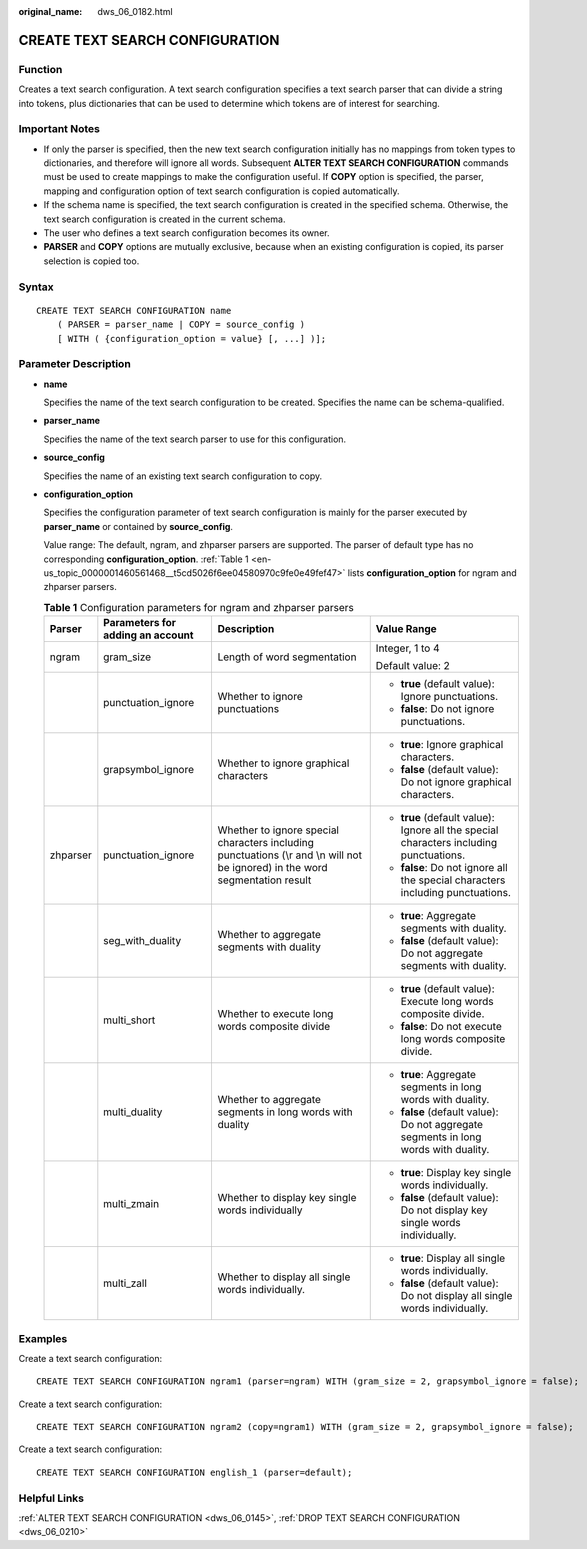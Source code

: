 :original_name: dws_06_0182.html

.. _dws_06_0182:

CREATE TEXT SEARCH CONFIGURATION
================================

Function
--------

Creates a text search configuration. A text search configuration specifies a text search parser that can divide a string into tokens, plus dictionaries that can be used to determine which tokens are of interest for searching.

Important Notes
---------------

-  If only the parser is specified, then the new text search configuration initially has no mappings from token types to dictionaries, and therefore will ignore all words. Subsequent **ALTER TEXT SEARCH CONFIGURATION** commands must be used to create mappings to make the configuration useful. If **COPY** option is specified, the parser, mapping and configuration option of text search configuration is copied automatically.
-  If the schema name is specified, the text search configuration is created in the specified schema. Otherwise, the text search configuration is created in the current schema.
-  The user who defines a text search configuration becomes its owner.
-  **PARSER** and **COPY** options are mutually exclusive, because when an existing configuration is copied, its parser selection is copied too.

Syntax
------

::

   CREATE TEXT SEARCH CONFIGURATION name
       ( PARSER = parser_name | COPY = source_config )
       [ WITH ( {configuration_option = value} [, ...] )];

Parameter Description
---------------------

-  **name**

   Specifies the name of the text search configuration to be created. Specifies the name can be schema-qualified.

-  **parser_name**

   Specifies the name of the text search parser to use for this configuration.

-  **source_config**

   Specifies the name of an existing text search configuration to copy.

-  **configuration_option**

   Specifies the configuration parameter of text search configuration is mainly for the parser executed by **parser_name** or contained by **source_config**.

   Value range: The default, ngram, and zhparser parsers are supported. The parser of default type has no corresponding **configuration_option**. :ref:`Table 1 <en-us_topic_0000001460561468__t5cd5026f6ee04580970c9fe0e49fef47>` lists **configuration_option** for ngram and zhparser parsers.

   .. _en-us_topic_0000001460561468__t5cd5026f6ee04580970c9fe0e49fef47:

   .. table:: **Table 1** Configuration parameters for ngram and zhparser parsers

      +-----------------+----------------------------------+-------------------------------------------------------------------------------------------------------------------------------+----------------------------------------------------------------------------------------+
      | Parser          | Parameters for adding an account | Description                                                                                                                   | Value Range                                                                            |
      +=================+==================================+===============================================================================================================================+========================================================================================+
      | ngram           | gram_size                        | Length of word segmentation                                                                                                   | Integer, 1 to 4                                                                        |
      |                 |                                  |                                                                                                                               |                                                                                        |
      |                 |                                  |                                                                                                                               | Default value: 2                                                                       |
      +-----------------+----------------------------------+-------------------------------------------------------------------------------------------------------------------------------+----------------------------------------------------------------------------------------+
      |                 | punctuation_ignore               | Whether to ignore punctuations                                                                                                | -  **true** (default value): Ignore punctuations.                                      |
      |                 |                                  |                                                                                                                               | -  **false**: Do not ignore punctuations.                                              |
      +-----------------+----------------------------------+-------------------------------------------------------------------------------------------------------------------------------+----------------------------------------------------------------------------------------+
      |                 | grapsymbol_ignore                | Whether to ignore graphical characters                                                                                        | -  **true**: Ignore graphical characters.                                              |
      |                 |                                  |                                                                                                                               | -  **false** (default value): Do not ignore graphical characters.                      |
      +-----------------+----------------------------------+-------------------------------------------------------------------------------------------------------------------------------+----------------------------------------------------------------------------------------+
      | zhparser        | punctuation_ignore               | Whether to ignore special characters including punctuations (\\r and \\n will not be ignored) in the word segmentation result | -  **true** (default value): Ignore all the special characters including punctuations. |
      |                 |                                  |                                                                                                                               | -  **false**: Do not ignore all the special characters including punctuations.         |
      +-----------------+----------------------------------+-------------------------------------------------------------------------------------------------------------------------------+----------------------------------------------------------------------------------------+
      |                 | seg_with_duality                 | Whether to aggregate segments with duality                                                                                    | -  **true**: Aggregate segments with duality.                                          |
      |                 |                                  |                                                                                                                               | -  **false** (default value): Do not aggregate segments with duality.                  |
      +-----------------+----------------------------------+-------------------------------------------------------------------------------------------------------------------------------+----------------------------------------------------------------------------------------+
      |                 | multi_short                      | Whether to execute long words composite divide                                                                                | -  **true** (default value): Execute long words composite divide.                      |
      |                 |                                  |                                                                                                                               | -  **false**: Do not execute long words composite divide.                              |
      +-----------------+----------------------------------+-------------------------------------------------------------------------------------------------------------------------------+----------------------------------------------------------------------------------------+
      |                 | multi_duality                    | Whether to aggregate segments in long words with duality                                                                      | -  **true**: Aggregate segments in long words with duality.                            |
      |                 |                                  |                                                                                                                               | -  **false** (default value): Do not aggregate segments in long words with duality.    |
      +-----------------+----------------------------------+-------------------------------------------------------------------------------------------------------------------------------+----------------------------------------------------------------------------------------+
      |                 | multi_zmain                      | Whether to display key single words individually                                                                              | -  **true**: Display key single words individually.                                    |
      |                 |                                  |                                                                                                                               | -  **false** (default value): Do not display key single words individually.            |
      +-----------------+----------------------------------+-------------------------------------------------------------------------------------------------------------------------------+----------------------------------------------------------------------------------------+
      |                 | multi_zall                       | Whether to display all single words individually.                                                                             | -  **true**: Display all single words individually.                                    |
      |                 |                                  |                                                                                                                               | -  **false** (default value): Do not display all single words individually.            |
      +-----------------+----------------------------------+-------------------------------------------------------------------------------------------------------------------------------+----------------------------------------------------------------------------------------+

Examples
--------

Create a text search configuration:

::

   CREATE TEXT SEARCH CONFIGURATION ngram1 (parser=ngram) WITH (gram_size = 2, grapsymbol_ignore = false);

Create a text search configuration:

::

   CREATE TEXT SEARCH CONFIGURATION ngram2 (copy=ngram1) WITH (gram_size = 2, grapsymbol_ignore = false);

Create a text search configuration:

::

   CREATE TEXT SEARCH CONFIGURATION english_1 (parser=default);

Helpful Links
-------------

:ref:`ALTER TEXT SEARCH CONFIGURATION <dws_06_0145>`, :ref:`DROP TEXT SEARCH CONFIGURATION <dws_06_0210>`
